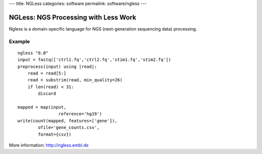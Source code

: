 ---
title: NGLess
categories: software
permalink: software/ngless
---

.. raw:: html

    <a href="http://github.com/luispedro/ngless">
        <img style="position: absolute; top: 0; right: 0; border: 0;" src="http://s3.amazonaws.com/github/ribbons/forkme_right_darkblue_121621.png" alt="Fork me on GitHub" />
    </a>


NGLess: NGS Processing with Less Work
-------------------------------------


Ngless is a domain-specific language for NGS (next-generation sequencing data)
processing.

Example
~~~~~~~

::

    ngless "0.0"
    input = fastq(['ctrl1.fq','ctrl2.fq','stim1.fq','stim2.fq'])
    preprocess(input) using |read|:
        read = read[5:]
        read = substrim(read, min_quality=26)
        if len(read) < 31:
            discard

    mapped = map(input,
                    reference='hg19')
    write(count(mapped, features=['gene']),
            ofile='gene_counts.csv',
            format={csv})

More information: `http://ngless.embl.de <http://ngless.embl.de>`__
